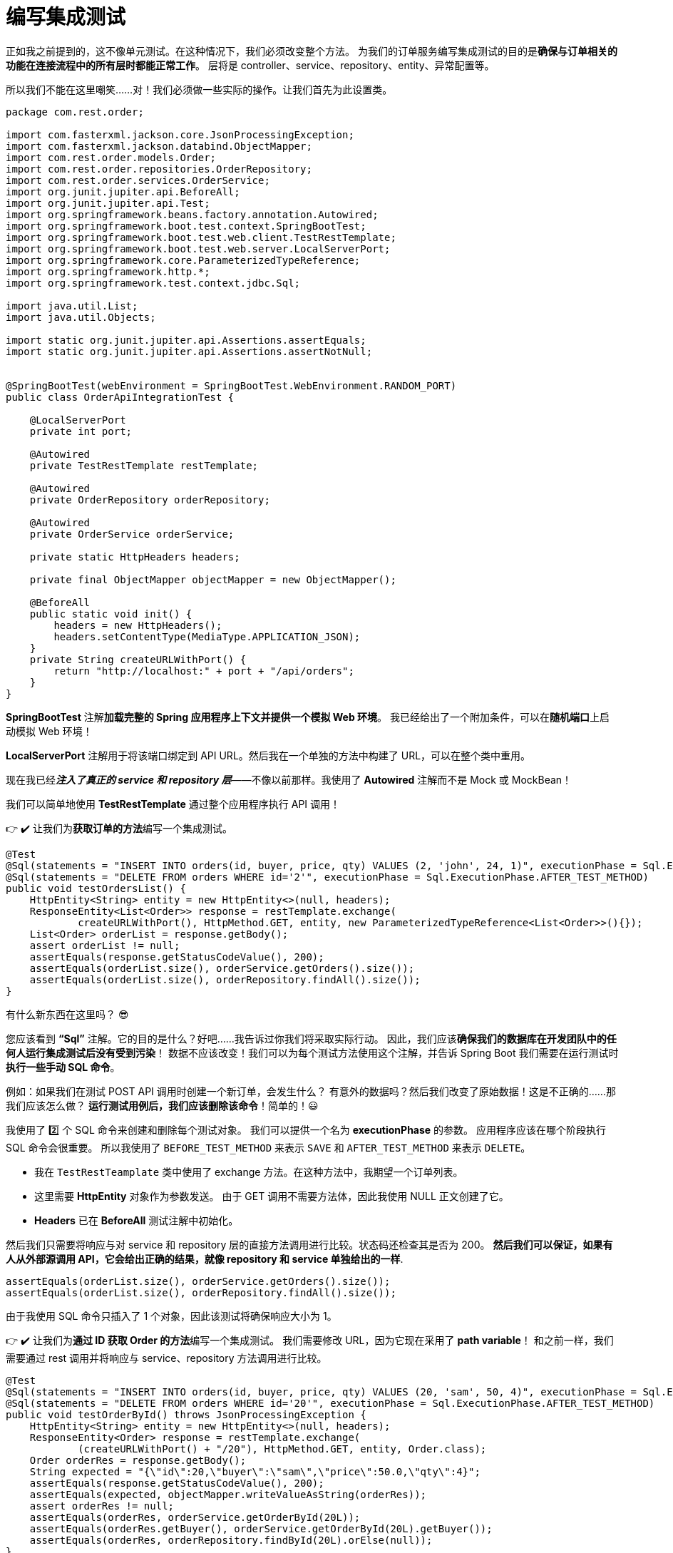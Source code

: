 = 编写集成测试

正如我之前提到的，这不像单元测试。在这种情况下，我们必须改变整个方法。
为我们的订单服务编写集成测试的目的是**确保与订单相关的功能在连接流程中的所有层时都能正常工作**。
层将是 controller、service、repository、entity、异常配置等。

所以我们不能在这里嘲笑……对！我们必须做一些实际的操作。让我们首先为此设置类。

[source,java]
----
package com.rest.order;

import com.fasterxml.jackson.core.JsonProcessingException;
import com.fasterxml.jackson.databind.ObjectMapper;
import com.rest.order.models.Order;
import com.rest.order.repositories.OrderRepository;
import com.rest.order.services.OrderService;
import org.junit.jupiter.api.BeforeAll;
import org.junit.jupiter.api.Test;
import org.springframework.beans.factory.annotation.Autowired;
import org.springframework.boot.test.context.SpringBootTest;
import org.springframework.boot.test.web.client.TestRestTemplate;
import org.springframework.boot.test.web.server.LocalServerPort;
import org.springframework.core.ParameterizedTypeReference;
import org.springframework.http.*;
import org.springframework.test.context.jdbc.Sql;

import java.util.List;
import java.util.Objects;

import static org.junit.jupiter.api.Assertions.assertEquals;
import static org.junit.jupiter.api.Assertions.assertNotNull;


@SpringBootTest(webEnvironment = SpringBootTest.WebEnvironment.RANDOM_PORT)
public class OrderApiIntegrationTest {

    @LocalServerPort
    private int port;

    @Autowired
    private TestRestTemplate restTemplate;

    @Autowired
    private OrderRepository orderRepository;

    @Autowired
    private OrderService orderService;

    private static HttpHeaders headers;

    private final ObjectMapper objectMapper = new ObjectMapper();

    @BeforeAll
    public static void init() {
        headers = new HttpHeaders();
        headers.setContentType(MediaType.APPLICATION_JSON);
    }
    private String createURLWithPort() {
        return "http://localhost:" + port + "/api/orders";
    }
}
----

*SpringBootTest* 注解**加载完整的 Spring 应用程序上下文并提供一个模拟 Web 环境**。
我已经给出了一个附加条件，可以在**随机端口**上启动模拟 Web 环境！

*LocalServerPort* 注解用于将该端口绑定到 API URL。然后我在一个单独的方法中构建了 URL，可以在整个类中重用。


现在我已经**__注入了真正的 service 和 repository 层__**——不像以前那样。我使用了 *Autowired* 注解而不是 Mock 或 MockBean！

我们可以简单地使用 *TestRestTemplate* 通过整个应用程序执行 API 调用！

👉 ✔️ 让我们为**获取订单的方法**编写一个集成测试。

[source,java]
----
@Test
@Sql(statements = "INSERT INTO orders(id, buyer, price, qty) VALUES (2, 'john', 24, 1)", executionPhase = Sql.ExecutionPhase.BEFORE_TEST_METHOD)
@Sql(statements = "DELETE FROM orders WHERE id='2'", executionPhase = Sql.ExecutionPhase.AFTER_TEST_METHOD)
public void testOrdersList() {
    HttpEntity<String> entity = new HttpEntity<>(null, headers);
    ResponseEntity<List<Order>> response = restTemplate.exchange(
            createURLWithPort(), HttpMethod.GET, entity, new ParameterizedTypeReference<List<Order>>(){});
    List<Order> orderList = response.getBody();
    assert orderList != null;
    assertEquals(response.getStatusCodeValue(), 200);
    assertEquals(orderList.size(), orderService.getOrders().size());
    assertEquals(orderList.size(), orderRepository.findAll().size());
}
----

有什么新东西在这里吗？ 😎

您应该看到 *“Sql”* 注解。它的目的是什么？好吧……我告诉过你我们将采取实际行动。
因此，我们应该**确保我们的数据库在开发团队中的任何人运行集成测试后没有受到污染**！
数据不应该改变！我们可以为每个测试方法使用这个注解，并告诉 Spring Boot 我们需要在运行测试时**执行一些手动 SQL 命令**。

例如：如果我们在测试 POST API 调用时创建一个新订单，会发生什么？
有意外的数据吗？然后我们改变了原始数据！这是不正确的……那我们应该怎么做？
*运行测试用例后，我们应该删除该命令*！简单的！😃

我使用了 2️⃣ 个 SQL 命令来创建和删除每个测试对象。
我们可以提供一个名为 *executionPhase* 的参数。
应用程序应该在哪个阶段执行 SQL 命令会很重要。
所以我使用了 `BEFORE_TEST_METHOD` 来表示 `SAVE` 和 `AFTER_TEST_METHOD` 来表示 `DELETE`。

* 我在 `TestRestTeamplate` 类中使用了 exchange 方法。在这种方法中，我期望一个订单列表。
* 这里需要 *HttpEntity* 对象作为参数发送。
由于 GET 调用不需要方法体，因此我使用 NULL 正文创建了它。
* *Headers* 已在 *BeforeAll* 测试注解中初始化。

然后我们只需要将响应与对 service 和 repository 层的直接方法调用进行比较。状态码还检查其是否为 200。
*然后我们可以保证，如果有人从外部源调用 API，它会给出正确的结果，就像 repository 和 service 单独给出的一样*.

[source,java]
----
assertEquals(orderList.size(), orderService.getOrders().size());
assertEquals(orderList.size(), orderRepository.findAll().size());
----

由于我使用 SQL 命令只插入了 1 个对象，因此该测试将确保响应大小为 1。

👉 ✔️ 让我们为**通过 ID 获取 Order 的方法**编写一个集成测试。
我们需要修改 URL，因为它现在采用了 *path variable*！
和之前一样，我们需要通过 rest 调用并将响应与 service、repository 方法调用进行比较。

[source,java]
----
@Test
@Sql(statements = "INSERT INTO orders(id, buyer, price, qty) VALUES (20, 'sam', 50, 4)", executionPhase = Sql.ExecutionPhase.BEFORE_TEST_METHOD)
@Sql(statements = "DELETE FROM orders WHERE id='20'", executionPhase = Sql.ExecutionPhase.AFTER_TEST_METHOD)
public void testOrderById() throws JsonProcessingException {
    HttpEntity<String> entity = new HttpEntity<>(null, headers);
    ResponseEntity<Order> response = restTemplate.exchange(
            (createURLWithPort() + "/20"), HttpMethod.GET, entity, Order.class);
    Order orderRes = response.getBody();
    String expected = "{\"id\":20,\"buyer\":\"sam\",\"price\":50.0,\"qty\":4}";
    assertEquals(response.getStatusCodeValue(), 200);
    assertEquals(expected, objectMapper.writeValueAsString(orderRes));
    assert orderRes != null;
    assertEquals(orderRes, orderService.getOrderById(20L));
    assertEquals(orderRes.getBuyer(), orderService.getOrderById(20L).getBuyer());
    assertEquals(orderRes, orderRepository.findById(20L).orElse(null));
}
----

👉 ✔️ 让我们为**创建新订单的方法**编写一个集成测试。
在这种情况下，我们使用 POST 调用。
然后我们必须提供一个方法体。
在那里，我们必须使用转换为 JSON 字符串的订单对象来更新 *HttpEntity*。

而且我们不需要 2️ 个 SQL 命令。
为什么？因为我们在方法本身内部创建并保存了一个对象。因此，我们只需要在执行测试方法后将其删除即可。


[source,java]
----
@Test
@Sql(statements = "DELETE FROM orders WHERE id='3'", executionPhase = Sql.ExecutionPhase.AFTER_TEST_METHOD)
public void testCreateOrder() throws JsonProcessingException {
    Order order = new Order(3L, "peter", 30.0, 3);
    HttpEntity<String> entity = new HttpEntity<>(objectMapper.writeValueAsString(order), headers);
    ResponseEntity<Order> response = restTemplate.exchange(
            createURLWithPort(), HttpMethod.POST, entity, Order.class);
    assertEquals(response.getStatusCodeValue(), 201);
    Order orderRes = Objects.requireNonNull(response.getBody());
    assertEquals(orderRes.getBuyer(), "peter");
    assertEquals(orderRes.getBuyer(), orderRepository.save(order).getBuyer());
}
----

👉 ✔️ 让我们为**删除 Order 的方法**编写一个集成测试。
测试应在交换方法中使用 DELETE 类型编写。
我们需要修改 URL，因为现在它采用了 *path variable*！
我在 controller 层中为删除方法返回一个字符串。
因此，我已经使用 JUnit 检查了该字符串以进行验证。

[source,java]
----
@Test
@Sql(statements = "INSERT INTO orders(id, buyer, price, qty) VALUES (6, 'alex', 75, 3)", executionPhase = Sql.ExecutionPhase.BEFORE_TEST_METHOD)
@Sql(statements = "DELETE FROM orders WHERE id='6'", executionPhase = Sql.ExecutionPhase.AFTER_TEST_METHOD)
public void testDeleteOrder() {
    ResponseEntity<String> response = restTemplate.exchange(
            (createURLWithPort() + "/6"), HttpMethod.DELETE, null, String.class);
    String orderRes = response.getBody();
    assertEquals(response.getStatusCodeValue(), 200);
    assertNotNull(orderRes);
    assertEquals(orderRes, "Order deleted - Order ID:6");
}
----

现在我们微服务的所有集成案例都已完成！❤️